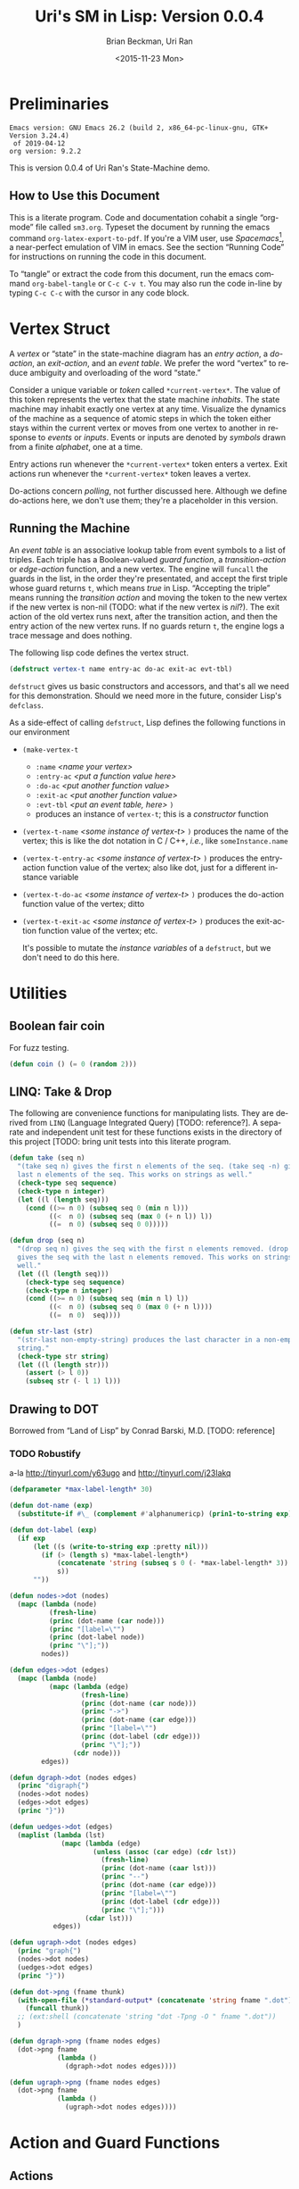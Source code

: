 #+TITLE: Uri's SM in Lisp: Version 0.0.4
#+DATE: <2015-11-23 Mon>
#+AUTHOR: Brian Beckman, Uri Ran
#+EMAIL: bbeckman@amazon.com
#+OPTIONS: ':t *:t -:t ::t <:t H:3 \n:nil ^:t arch:headline
#+OPTIONS: author:t c:nil creator:comment d:(not LOGBOOK) date:t e:t
#+OPTIONS: email:nil f:t inline:t num:t p:nil pri:nil stat:t tags:t
#+OPTIONS: tasks:t tex:t timestamp:t toc:t todo:t |:t
#+CREATOR: Emacs 24.3.1 (Org mode 8.0.7)
#+DESCRIPTION:
#+EXCLUDE_TAGS: noexport
#+KEYWORDS:
#+LANGUAGE: en
#+SELECT_TAGS: export
#+LaTeX_CLASS_OPTIONS: [10pt,oneside,x11names]
#+LaTeX_HEADER: \usepackage{geometry}
#+LaTeX_HEADER: \usepackage{palatino}
#+LaTeX_HEADER: \usepackage{siunitx}
#+LaTeX_HEADER: \usepackage{braket}
#+LaTeX_HEADER: \usepackage[euler-digits,euler-hat-accent]{eulervm}
#+OPTIONS: toc:2

* Preliminaries

#+BEGIN_SRC emacs-lisp :results output :exports results :tangle no
  (princ (concat (format "Emacs version: %s\n" (emacs-version))
                 (format "org version: %s\n" (org-version))))
  (setq org-confirm-babel-evaluate nil)
  (org-babel-map-src-blocks nil (org-babel-remove-result))
#+END_SRC

#+RESULTS:
: Emacs version: GNU Emacs 26.2 (build 2, x86_64-pc-linux-gnu, GTK+ Version 3.24.4)
:  of 2019-04-12
: org version: 9.2.2

  This is version 0.0.4 of Uri Ran's State-Machine demo.

** How to Use this Document

   This is a literate program. Code and documentation cohabit a single
   "org-mode" file called =sm3.org=. Typeset the document by running the emacs
   command =org-latex-export-to-pdf=. If you're a VIM user, use
   /Spacemacs/[fn:spac], a near-perfect emulation of VIM in emacs. See the
   section "Running Code" for instructions on running the code in this document.

   To "tangle" or extract the code from this document, run the emacs command
   =org-babel-tangle= or =C-c C-v t=. You may also run the code in-line by
   typing =C-c C-c= with the cursor in any code block.

[fn:spac] http://spacemacs.org

* Vertex Struct

  A /vertex/ or "state" in the state-machine diagram has an /entry action/, a
  /do-action/, an /exit-action/, and an /event table/.  We prefer the word
  "vertex" to reduce ambiguity and overloading of the word "state."

  Consider a unique variable or /token/ called ~*current-vertex*~. The value of
  this token represents the vertex that the state machine /inhabits/. The state
  machine may inhabit exactly one vertex at any time. Visualize the dynamics of
  the machine as a sequence of atomic steps in which the token
  either stays within the current vertex or moves from one vertex to another in
  response to /events/ or /inputs/. Events or inputs are denoted by /symbols/
  drawn from a finite /alphabet/, one at a time.

  Entry actions run whenever the ~*current-vertex*~ token enters a vertex.
  Exit actions run whenever the ~*current-vertex*~ token leaves a vertex.

  Do-actions concern /polling/, not further discussed here. Although we define
  do-actions here, we don't use them; they're a placeholder in this version.

** Running the Machine
   <<section:running>>

  An /event table/ is an associative lookup table from event symbols to a list
  of triples. Each triple has a Boolean-valued /guard function/, a
  /transition-action/ or /edge-action/ function, and a new vertex. The engine
  will ~funcall~ the guards in the list, in the order they're presentated, and
  accept the first triple whose guard returns ~t~, which means /true/ in Lisp.
  "Accepting the triple" means running the /transition action/ and moving the
  token to the new vertex if the new vertex is non-nil (TODO: what if the new
  vertex is /nil/?). The exit action of the old vertex runs next, after the
  transition action, and then the entry action of the new vertex runs. If no
  guards return ~t~, the engine logs a trace message and does nothing.

  The following lisp code defines the vertex struct.

#+BEGIN_SRC lisp :exports code :tangle yes :results none
  (defstruct vertex-t name entry-ac do-ac exit-ac evt-tbl)
#+END_SRC

  ~defstruct~ gives us basic constructors and accessors, and that's all we need
  for this demonstration. Should we need more in the future, consider
  Lisp's ~defclass~.

  As a side-effect of calling ~defstruct~, Lisp defines the following functions
  in our environment

  - ~(make-vertex-t~
    - ~:name~ /<name your vertex>/
    - ~:entry-ac~ /<put a function value here>/
    - ~:do-ac~ /<put another function value>/
    - ~:exit-ac~ /<put another function value>/
    - ~:evt-tbl~ /<put an event table, here>/ ~)~
    - produces an instance of ~vertex-t~; this is a /constructor/ function

  - ~(vertex-t-name~ /<some instance of vertex-t>/ ~)~ produces the name of the
    vertex; this is like the dot notation in C / C++, /i.e./, like ~someInstance.name~

  - ~(vertex-t-entry-ac~ /<some instance of vertex-t>/ ~)~ produces the
    entry-action function value of the vertex; also like dot, just for a
    different instance variable

  - ~(vertex-t-do-ac~ /<some instance of vertex-t>/ ~)~ produces the
    do-action function value of the vertex; ditto

  - ~(vertex-t-exit-ac~ /<some instance of vertex-t>/ ~)~ produces the
    exit-action function value of the vertex; etc.

    It's possible to mutate the /instance variables/ of a ~defstruct~, but we
    don't need to do this here.

* Utilities

** Boolean fair coin

    For fuzz testing.

#+BEGIN_SRC lisp :exports both :tangle yes :results none
  (defun coin () (= 0 (random 2)))
#+END_SRC

** LINQ: Take & Drop

   The following are convenience functions for manipulating lists. They are
   derived from =LINQ= (Language Integrated Query) [TODO: reference?]. A
   separate and independent unit test for these functions exists in the
   directory of this project [TODO: bring unit tests into this literate
   program.

#+BEGIN_SRC lisp :results none :exports both :tangle yes
  (defun take (seq n)
    "(take seq n) gives the first n elements of the seq. (take seq -n) gives the
    last n elements of the seq. This works on strings as well."
    (check-type seq sequence)
    (check-type n integer)
    (let ((l (length seq)))
      (cond ((>= n 0) (subseq seq 0 (min n l)))
            ((<  n 0) (subseq seq (max 0 (+ n l)) l))
            ((=  n 0) (subseq seq 0 0)))))

  (defun drop (seq n)
    "(drop seq n) gives the seq with the first n elements removed. (drop seq -n)
    gives the seq with the last n elements removed. This works on strings as
    well."
    (let ((l (length seq)))
      (check-type seq sequence)
      (check-type n integer)
      (cond ((>= n 0) (subseq seq (min n l) l))
            ((<  n 0) (subseq seq 0 (max 0 (+ n l))))
            ((=  n 0)  seq))))

  (defun str-last (str)
    "(str-last non-empty-string) produces the last character in a non-empty
    string."
    (check-type str string)
    (let ((l (length str)))
      (assert (> l 0))
      (subseq str (- l 1) l)))
#+END_SRC

** Drawing to DOT

   Borrowed from "Land of Lisp" by Conrad Barski, M.D. [TODO: reference]

*** TODO Robustify

    a-la http://tinyurl.com/y63ugo and http://tinyurl.com/j23lakq


    # OBSERVED FACT: defparameters /sometimes/ must be in their own blocks lest
    # we get "undefined" warnings later.

#+BEGIN_SRC lisp :results none :exports both
  (defparameter *max-label-length* 30)
#+END_SRC

#+BEGIN_SRC lisp :results none :exports both
  (defun dot-name (exp)
    (substitute-if #\_ (complement #'alphanumericp) (prin1-to-string exp)))

  (defun dot-label (exp)
    (if exp
        (let ((s (write-to-string exp :pretty nil)))
          (if (> (length s) *max-label-length*)
              (concatenate 'string (subseq s 0 (- *max-label-length* 3)) "...")
              s))
        ""))

  (defun nodes->dot (nodes)
    (mapc (lambda (node)
            (fresh-line)
            (princ (dot-name (car node)))
            (princ "[label=\"")
            (princ (dot-label node))
            (princ "\"];"))
          nodes))

  (defun edges->dot (edges)
    (mapc (lambda (node)
            (mapc (lambda (edge)
                    (fresh-line)
                    (princ (dot-name (car node)))
                    (princ "->")
                    (princ (dot-name (car edge)))
                    (princ "[label=\"")
                    (princ (dot-label (cdr edge)))
                    (princ "\"];"))
                  (cdr node)))
          edges))

  (defun dgraph->dot (nodes edges)
    (princ "digraph{")
    (nodes->dot nodes)
    (edges->dot edges)
    (princ "}"))

  (defun uedges->dot (edges)
    (maplist (lambda (lst)
               (mapc (lambda (edge)
                       (unless (assoc (car edge) (cdr lst))
                         (fresh-line)
                         (princ (dot-name (caar lst)))
                         (princ "--")
                         (princ (dot-name (car edge)))
                         (princ "[label=\"")
                         (princ (dot-label (cdr edge)))
                         (princ "\"];")))
                     (cdar lst)))
             edges))

  (defun ugraph->dot (nodes edges)
    (princ "graph{")
    (nodes->dot nodes)
    (uedges->dot edges)
    (princ "}"))

  (defun dot->png (fname thunk)
    (with-open-file (*standard-output* (concatenate 'string fname ".dot") :direction :output :if-exists :supersede)
      (funcall thunk))
    ;; (ext:shell (concatenate 'string "dot -Tpng -O " fname ".dot"))
    )

  (defun dgraph->png (fname nodes edges)
    (dot->png fname
              (lambda ()
                (dgraph->dot nodes edges))))

  (defun ugraph->png (fname nodes edges)
    (dot->png fname
              (lambda ()
                (ugraph->dot nodes edges))))
 #+END_SRC

* Action and Guard Functions

** Actions

*** TODO Parameters or return values for actions?

*** TODO Contexts for actions and guards

*** Vertex Actions

    For entry, polling (currently undefined) and exit, respectively.

    Our actions just print to standard output because this is just a demo.  They
    might have arbitrary side effects.

#+BEGIN_SRC lisp :exports both :tangle yes :results none
  (defun vertex-1-entry () (print "vertex 1 entry"))
  (defun vertex-2-entry () (print "vertex 2 entry"))
  (defun vertex-3-entry () (print "vertex 3 entry"))
  (defun vertex-4-entry () (print "vertex 4 entry"))

  (defun vertex-1-do    () (print "vertex 1 do"))
  (defun vertex-2-do    () (print "vertex 2 do"))
  (defun vertex-3-do    () (print "vertex 3 do"))
  (defun vertex-4-do    () (print "vertex 4 do"))

  (defun vertex-1-exit  () (print "vertex 1 exit"))
  (defun vertex-2-exit  () (print "vertex 2 exit"))
  (defun vertex-3-exit  () (print "vertex 3 exit"))
  (defun vertex-4-exit  () (print "vertex 4 exit"))
#+END_SRC

*** Edge (Transition) Actions

    When the engine takes a transition, moving the token from one vertex to
    another, it runs these functions.

#+BEGIN_SRC lisp :exports both :tangle yes :results none
  (defun act-a () (print "action a" ))
  (defun act-b () (print "action b" ))
  (defun act-c () (print "action c" ))
  (defun act-d () (print "action d" ))
  (defun act-na() (print "action na"))
#+END_SRC

** Guards (Boolean-Valued)

#+BEGIN_SRC lisp :exports both :tangle yes :results none
  (defun guard-x     () (coin) )
  (defun guard-y     () (coin) )
  (defun guard-z     () (coin) )
  (defun guard-true  () t      )
  (defun guard-false () nil    )
  (defun guard-na    () t      )
#+END_SRC

* The Diagram

    If ~nym~ is $\texttt{"foo"}$, we want functions ~foo-entry~, ~foo-do~, and
    ~foo-exit~ automatically assigned. The following macro expands into the
    boilerplate necessary for creating instances of ~vertex-t~. These instances
    are stored in global /special variables/ demarcated with asterisks, for
    example, ~*vertex-1*~. Special variables are global variables, but there are
    some subtle distinctions between global variables and special variables that
    don't concern us here.[fn:idio]

    The macro works by defining some strings for the identifiers based off the
    ~nym~, converting them to symbols, and writing out new code that defines,
    via ~defvar~, a global variable that refers to an instance of ~vertex-t~
    with /entry/, /do/, and /exit/ actions defined according to the naming
    convention in the paragraph above.

[fn:idio] http://www.flownet.com/ron/specials.pdf

** How to Define a Vertex

   # When evaluating this code directly in org mode, SBCL generates warnings
   # about undefined variables at the =push= instruction. These warnings are
   # incorrect but harmless. They do not appear when we run the tangled program
   # at the command line. A half-hearted attempt to resolve this problem
   # according to http://tinyurl.com/nmm5ltb did not succeed. We can fix it by
   # putting extra defparameters for *vertex-1* etc. before the defvertex calls,
   # but such is ugly because it requires us to repeat ourselves. We ignore
   # this issue for now.

#+BEGIN_SRC lisp :exports both :tangle yes :results none
  (defparameter *vertices* nil)
  (defmacro defvertex (nym evt-tbl)
    (let* ((dynvar (format nil "*~A*"     nym))
           (entry  (format nil "~A-entry" nym))
           (doo    (format nil "~A-do"    nym))
           (exit   (format nil "~A-exit"  nym))
           (vtxsym (with-input-from-string (s dynvar) (read s))))
      `(progn
         (defparameter ,vtxsym
           (make-vertex-t
            :name     (format nil "~A" ,nym)
            :entry-ac (function ,(with-input-from-string (s entry) (read s)))
            :do-ac    (function ,(with-input-from-string (s doo  ) (read s)))
            :exit-ac  (function ,(with-input-from-string (s exit ) (read s)))
            :evt-tbl  ,evt-tbl))
         (push ,vtxsym *vertices*))))
#+END_SRC

** Vertices in Our Diagram

 Notice that the new vertices named in the event table are unevaluated symbols.
 That's because we want to refer to them before they're defined. We know their
 names at the time we write the table, but they don't always have values. This
 is a good way to avoid forward referencing and resolution. Evaling the symbols
 at transition time is preferable.

#+BEGIN_SRC lisp :exports both :results none :tangle yes
  (defvertex "vertex-1"
      '((ev-2 (guard-true act-c  *vertex-3* ))
        (ev-3 (guard-x    act-na *vertex-1* ))  ))
  (defvertex "vertex-2"
      '((ev-4 (guard-true act-na *vertex-1* ))
        (ev-6 (guard-x    act-c  *vertex-4* ))  ))
  (defvertex "vertex-3"
      '((ev-1 (guard-x    act-na nil        )
              (guard-y    act-b  *vertex-1* )
              (guard-z    act-na *vertex-1* ))
        (ev-5 (guard-na   act-d  *vertex-4* ))  ))
  (defvertex "vertex-4"
      '((ev-3 (guard-y    act-d  *vertex-2* ))
        (ev-6 (guard-x    act-c  *vertex-3* ))  ))
#+END_SRC

** Drawing The Diagram

#+BEGIN_SRC lisp :results none :exports both
  (defparameter *wizard-nodes*
    '((v1 1)
      (v2 2)
      (v3 3)
      (v4 4)))

  (defparameter *wizard-edges*
    '((v1 (v3 g-t  ev-2)
          (v1 g-x  ev-3))
      (v2 (v1 g-t  ev-4)
          (v4 g-x  ev-6))
      (v3 (v1 g-y  ev-1)
          (v1 g-z  ev-1)
          (v4 g-na ev-5))
      (v4 (v2 g-y  ev-3)
          (v3 g-x  ev-6))))
#+END_SRC

#+BEGIN_SRC lisp :results none :exports both
  (dgraph->png "wizard" *wizard-nodes* *wizard-edges*)
#+END_SRC

#+BEGIN_SRC bash :results none :exports both
  dot -Tpng -O wizard.dot
#+END_SRC
 [[file:wizard.dot.png]]

** Simulating Transitions in the Diagram

*** The Vertex Token

     At any time, the state-machine is "in" a vertex (or state). This means that
     the value of ~*current-vertex*~ is the particular vertex instance. We call
     ~*current-vertex*~ the /vertex token/. Visualize a token on a gaming board
     moving from one vertex to another.

#+BEGIN_SRC lisp :exports both :tangle yes :results none
  (defparameter *current-vertex* *vertex-1*)
#+END_SRC

*** The Engine

**** Eval-First-Admissible-Triple

     This function implements the token-moving strategy discussed in section
     [[section:running]] above and returns the current value of the token
     ~*current-vertex*~, whether it's changed or not.

     When the new-vertex is ~nil~, the ~*current-vertex*~ does not change and the
     action functions do not run, even if the guard is true.

#+BEGIN_SRC lisp :exports both :results none :tangle yes
  (defun eval-first-admissible-triple (triples)
    (cond (triples
           (let* ((triple     (first  triples))
                  (guard      (first  triple))
                  (action     (second triple))
                  (new-vertex (eval (third  triple))))
             (if (and (funcall guard) new-vertex)
                 (progn
                   (funcall (vertex-t-exit-ac *current-vertex*))
                   (funcall action)
                   (setf *current-vertex* new-vertex)
                   (funcall (vertex-t-entry-ac *current-vertex*)))
                 (progn
                   (format t "~%~A: guard failed; trying next guard"
                           (vertex-t-name *current-vertex*))
                   (eval-first-admissible-triple (rest triples))))))
          (t (format t "~%~A: all guards failed; doing nothing"
                     (vertex-t-name *current-vertex*))))
    ,*current-vertex*)
#+END_SRC

**** SM-Engine

     This takes an event symbol, does lookup in the diagram, and performs the
     indicated transition.

#+BEGIN_SRC lisp :tangle yes :results none :exports both
  (defun sm-engine (event-symbol)
    (let ((line (rest (assoc event-symbol
                             (vertex-t-evt-tbl *current-vertex*)))))
      (if line
          (eval-first-admissible-triple line)
          (progn
            (format t "~%~A: event ~W not found; doing nothing"
                    (vertex-t-name *current-vertex*)
                    event-symbol)
            ,*current-vertex*))))

#+END_SRC

* Running the Code

  This document contains actual, live code. You can run the code in two ways:
  inside org mode or by extracting (tangling) the code and running it at the
  command line.

** Setting up Two Good Lisps

   Install SBCL (Steel Bank Common Lisp) for running this code in the editor or
   a REPL, and ECL (Embeddable Common Lisp) for generating C code. On a mac,
   this is trivial with homebrew:

   - ~brew install sbcl~

   - ~brew install ecl~

   It's also trivial on Ubuntu Linux:

   - =sudo apt install sbcl=

   - =sudo apt install ecl=

   You will need SLIME in Emacs or Spacemacs to run the code in this file
   directly. Just Google any of these things you don't recognize. I recommend
   Spacemacs because it has high-fidelity VIM emulation.

   To find out whether you have slime, type =M-x slime=. If you don't have it,
   get it.

** Running Code Directly

   Once you have SLIME running in Emacs, type =M-x slime= to start the REPL,
   then type =M-x org-babel-execute-buffer= or =C-c C-v b= to run all the code
   in this file. At the very end of this file, you will see a few unit tests.
   Put the cursor in that code block and type =C-c C-c= repeatedly to run the
   unit tests over and over. The results will be slightly different each time
   because the guard functions do coin flips. I have tried to arrange the unit
   tests so that the last value always prints =t=, short for =true=.

** Extracting Code From This File

   Type =M-x org-babel-tangle= or =C-c C-v t= and you should get a file named
   =sm.lisp=.

** Generating, Inspecting, Running C code

   After extracting code, run ECL at the command prompt:
#+BEGIN_EXAMPLE
   $ ecl -load make.lisp
#+END_EXAMPLE
   Watch all the pretty messages go by, then type
#+BEGIN_EXAMPLE
   (quit)
#+END_EXAMPLE
   to leave the ECL REPL, then
#+BEGIN_EXAMPLE
   $ ./sm
#+END_EXAMPLE
   to run the generated code. You should see exactly the same output as you
   would get from the last section below.

*** TODO Create Deeply Embedded C

   The generated code is in the files =sm.c=, =sm.h=, and =sm.data=.  The
   generated code pretty much just calls the ECL runtime kernel. This is a
   /shallow embedding/ of the lisp code in C.  A /deep embedding/ would write C
   code that bypasses lisp-specific helpers and more directly express the model.
   Bypassing a lisp runtime means that we can avoid exposure to garbage
   collection and other potential hazards in the lisp implementation.

   A good way to produce a deep embedding will be through macros.  The deeply
   embedded code should be comparable to the code that Uri wrote by hand.

** Interactively

   To run in an external REPL, paste the following code into the REPL (and remove
   the quote, of course). Don't try to run this code from org-mode; it will
   deadlock with SLIME as they contend over who has the terminal.

#+BEGIN_SRC lisp :exports both :results none :tangle no
  '(let ((ev 1024))
    (loop while (> ev 0) do
      (format t "~%Enter an event number > 0, 0 to quit: ")
      (setf ev (read))
      (format t "~%~A: searching for event ~A"
              (vertex-t-name *current-vertex*)
              (format nil "ev-~A" ev))
      (if (numberp ev)
          (progn
            (with-input-from-string (s (format nil "ev-~A" ev))
                 (sm-engine (read s nil 0))))
          (format t "~%~A: failure: type-of ev wasn't a number, but a ~A"
                  (vertex-t-name *current-vertex*)
                  (type-of ev)))))

#+END_SRC

** Unit Tests, Exhaustive Tests

   Because the current guards are random, exhaustively testing them isn't as
   trivial as enumeration.

   Run the following unit test repeatedly; it can be a little different each
   time, but the machine should always end up in vertex 3.

#+BEGIN_SRC lisp :results output :exports both :tangle yes
  (print (equal *current-vertex* *vertex-1*))
  (print (eq *current-vertex* *vertex-1*))
  (print (eq (sm-engine 'ev-1) *vertex-1*))
  (print (eq (sm-engine 'ev-4) *vertex-1*))
  (print (eq (sm-engine 'bogus) *vertex-1*))
  (print (eq (sm-engine 'ev-3) *vertex-1*))
  (print (eq (sm-engine 'ev-2) *vertex-3*))
#+END_SRC

#+RESULTS:
#+begin_example

NIL
NIL
vertex-3: guard failed; trying next guard
"vertex 3 exit"
"action b"
"vertex 1 entry"
T
vertex-1: event EV-4 not found; doing nothing
T
vertex-1: event BOGUS not found; doing nothing
T
vertex-1: guard failed; trying next guard
vertex-1: all guards failed; doing nothing
T
"vertex 1 exit"
"action c"
"vertex 3 entry"
T
#+end_example
